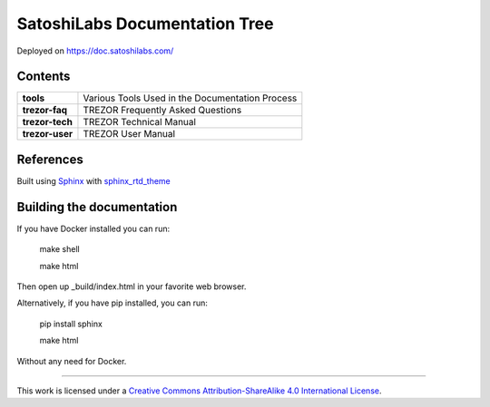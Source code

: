 SatoshiLabs Documentation Tree
==============================

Deployed on https://doc.satoshilabs.com/

Contents
--------

==================== ===========================================================
**tools**            Various Tools Used in the Documentation Process
**trezor-faq**       TREZOR Frequently Asked Questions
**trezor-tech**      TREZOR Technical Manual
**trezor-user**      TREZOR User Manual
==================== ===========================================================

References
----------

Built using Sphinx_ with sphinx_rtd_theme_

.. _Sphinx: https://sphinx-doc.org/
.. _sphinx_rtd_theme: https://github.com/snide/sphinx_rtd_theme/

Building the documentation
------------------------

If you have Docker installed you can run:

    make shell

    make html

Then open up _build/index.html in your favorite web browser.

Alternatively, if you have pip installed, you can run:

    pip install sphinx

    make html

Without any need for Docker.

-----

This work is licensed under a `Creative Commons Attribution-ShareAlike 4.0 International License <https://creativecommons.org/licenses/by-sa/4.0/>`_.
